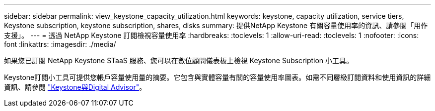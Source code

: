 ---
sidebar: sidebar 
permalink: view_keystone_capacity_utilization.html 
keywords: keystone, capacity utilization, service tiers, Keystone subscription, keystone subscription, shares, disks 
summary: 提供NetApp Keystone 有關容量使用率的資訊、請參閱「用作支援」。 
---
= 透過 NetApp Keystone 訂閱檢視容量使用率
:hardbreaks:
:toclevels: 1
:allow-uri-read: 
:toclevels: 1
:nofooter: 
:icons: font
:linkattrs: 
:imagesdir: ./media/


[role="lead"]
如果您已訂閱 NetApp Keystone STaaS 服務、您可以在數位顧問儀表板上檢視 Keystone Subscription 小工具。

Keystone訂閱小工具可提供您帳戶容量使用量的摘要。它包含與實體容量有關的容量使用率圖表。如需不同層級訂閱資料和使用資訊的詳細資訊、請參閱 link:https://docs.netapp.com/us-en/keystone-staas/integrations/keystone-aiq.html["Keystone與Digital Advisor"^]。

